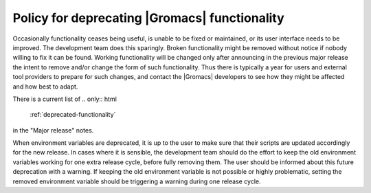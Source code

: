 .. _deprecation-policy:

Policy for deprecating |Gromacs| functionality
==============================================

Occasionally functionality ceases being useful, is unable to be fixed
or maintained, or its user interface needs to be improved. The
development team does this sparingly. Broken functionality might be
removed without notice if nobody willing to fix it can be found.
Working functionality will be changed only after announcing in the
previous major release the intent to remove and/or change the form of
such functionality. Thus there is typically a year for users and
external tool providers to prepare for such changes, and contact the
|Gromacs| developers to see how they might be affected and how best to
adapt.

There is a current list of
.. only:: html

    :ref:`deprecated-functionality`

.. only:: latex

    `deprecated functionality <https://manual.gromacs.org/current/release-notes/2022/major/deprecated-functionality.html#functionality-deprecated-in-gromacs-2022>`_

in the "Major release" notes.

When environment variables are deprecated, it is up to the user to make
sure that their scripts are updated accordingly for the new release. In
cases where it is sensible, the development team should do the effort to
keep the old environment variables working for one extra release cycle,
before fully removing them. The user should be informed about this future
deprecation with a warning. If keeping the old environment variable is
not possible or highly problematic, setting the removed environment
variable should be triggering a warning during one release cycle.
